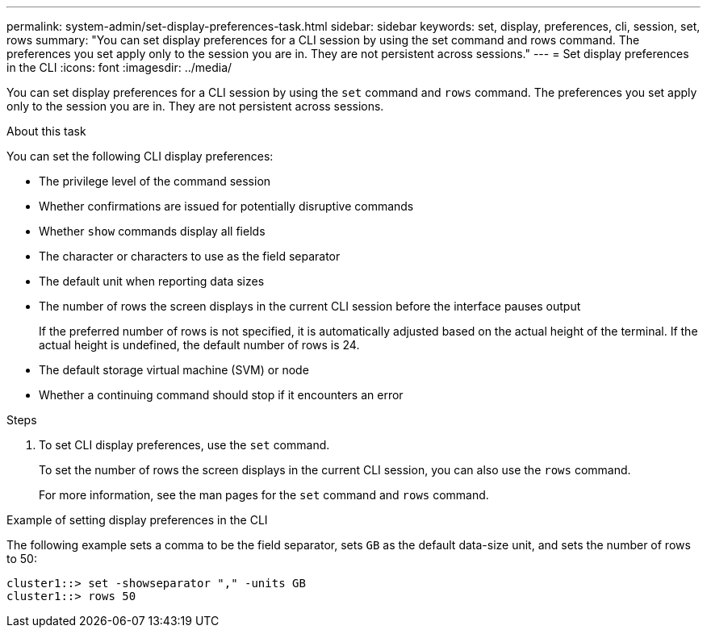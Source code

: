 ---
permalink: system-admin/set-display-preferences-task.html
sidebar: sidebar
keywords: set, display, preferences, cli, session, set, rows
summary: "You can set display preferences for a CLI session by using the set command and rows command. The preferences you set apply only to the session you are in. They are not persistent across sessions."
---
= Set display preferences in the CLI
:icons: font
:imagesdir: ../media/

[.lead]
You can set display preferences for a CLI session by using the `set` command and `rows` command. The preferences you set apply only to the session you are in. They are not persistent across sessions.

.About this task

You can set the following CLI display preferences:

* The privilege level of the command session
* Whether confirmations are issued for potentially disruptive commands
* Whether `show` commands display all fields
* The character or characters to use as the field separator
* The default unit when reporting data sizes
* The number of rows the screen displays in the current CLI session before the interface pauses output
+
If the preferred number of rows is not specified, it is automatically adjusted based on the actual height of the terminal. If the actual height is undefined, the default number of rows is 24.

* The default storage virtual machine (SVM) or node
* Whether a continuing command should stop if it encounters an error

.Steps

. To set CLI display preferences, use the `set` command.
+
To set the number of rows the screen displays in the current CLI session, you can also use the `rows` command.
+
For more information, see the man pages for the `set` command and `rows` command.

.Example of setting display preferences in the CLI

The following example sets a comma to be the field separator, sets `GB` as the default data-size unit, and sets the number of rows to 50:

----
cluster1::> set -showseparator "," -units GB
cluster1::> rows 50
----
